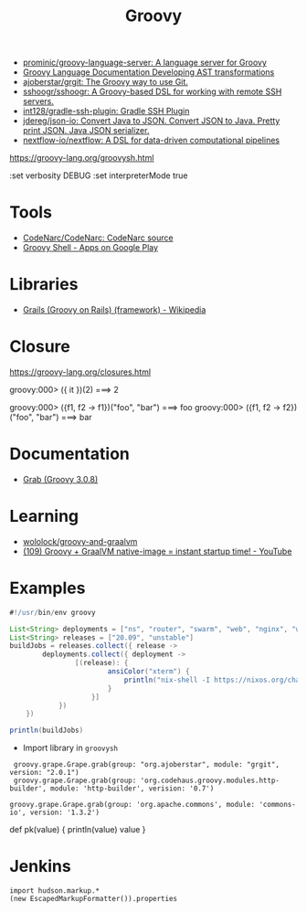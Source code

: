 :PROPERTIES:
:ID:       1b16c60b-824b-46d2-a15e-a6942a61b1f2
:END:
#+title: Groovy

- [[https://github.com/prominic/groovy-language-server][prominic/groovy-language-server: A language server for Groovy]]
- [[https://docs.groovy-lang.org/docs/next/html/documentation/#developing-ast-xforms][Groovy Language Documentation Developing AST transformations]]
- [[https://github.com/ajoberstar/grgit][ajoberstar/grgit: The Groovy way to use Git.]]
- [[https://github.com/sshoogr/sshoogr][sshoogr/sshoogr: A Groovy-based DSL for working with remote SSH servers.]]
- [[https://github.com/int128/gradle-ssh-plugin][int128/gradle-ssh-plugin: Gradle SSH Plugin]]
- [[https://github.com/jdereg/json-io][jdereg/json-io: Convert Java to JSON. Convert JSON to Java. Pretty print JSON. Java JSON serializer.]]
- [[https://github.com/nextflow-io/nextflow][nextflow-io/nextflow: A DSL for data-driven computational pipelines]]

https://groovy-lang.org/groovysh.html

:set verbosity DEBUG
:set interpreterMode true

* Tools
- [[https://github.com/CodeNarc/CodeNarc][CodeNarc/CodeNarc: CodeNarc source]]
- [[https://play.google.com/store/apps/details?id=com.tambapps.android.grooidshell][Groovy Shell - Apps on Google Play]]

* Libraries
- [[https://en.wikipedia.org/wiki/Grails_(framework)][Grails (Groovy on Rails) (framework) - Wikipedia]]

* Closure

https://groovy-lang.org/closures.html

groovy:000> ({ it })(2)
===> 2

groovy:000> ({f1, f2 -> f1})("foo", "bar")
===> foo
groovy:000> ({f1, f2 -> f2})("foo", "bar")
===> bar

* Documentation
- [[https://docs.groovy-lang.org/latest/html/api/groovy/lang/Grab.html][Grab (Groovy 3.0.8)]]

* Learning
- [[https://github.com/wololock/groovy-and-graalvm][wololock/groovy-and-graalvm]]
- [[https://www.youtube.com/watch?v=BjO_vBzaB4c][(109) Groovy + GraalVM native-image = instant startup time! - YouTube]]

* Examples
  #+begin_src groovy
    #!/usr/bin/env groovy

    List<String> deployments = ["ns", "router", "swarm", "web", "nginx", "webmail", "jenkins"]
    List<String> releases = ["20.09", "unstable"]
    buildJobs = releases.collect({ release ->
            deployments.collect({ deployment ->
                    [(release): {
                            ansiColor("xterm") {
                                println("nix-shell -I https://nixos.org/channels/nixos-${release}/nixexprs.tar.xz --run 'nixops deploy -d ${deployment} --show-trace --build-only'")
                            }
                        }]
                })
        })

    println(buildJobs)
  #+end_src

- Import library in =groovysh=
:  groovy.grape.Grape.grab(group: "org.ajoberstar", module: "grgit", version: "2.0.1")
:  groovy.grape.Grape.grab(group: 'org.codehaus.groovy.modules.http-builder', module: 'http-builder', verision: '0.7')

: groovy.grape.Grape.grab(group: 'org.apache.commons', module: 'commons-io', version: '1.3.2')

def pk(value) {
    println(value)
    value
}

* Jenkins

#+begin_example
import hudson.markup.*
(new EscapedMarkupFormatter()).properties
#+end_example
